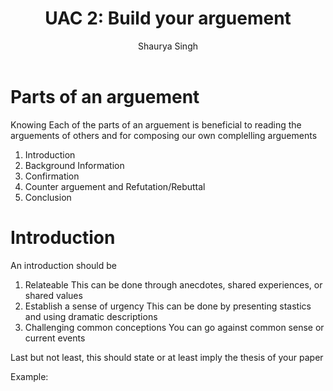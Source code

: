 #+title: UAC 2: Build your arguement
#+author: Shaurya Singh
#+startup: fold
#+startup: preview
#+options: toc:2
#+latex_class: chameleon

* Parts of an arguement 
  Knowing Each of the parts of an arguement is beneficial to reading the arguements of others and for composing our own complelling arguements

  1. Introduction
  2. Background Information 
  3. Confirmation
  4. Counter arguement and Refutation/Rebuttal
  5. Conclusion

* Introduction 
  An introduction should be 
  1. Relateable 
    This can be done through anecdotes, shared experiences, or shared values
  2. Establish a sense of urgency 
    This can be done by presenting stastics and using dramatic descriptions
  3. Challenging common conceptions
    You can go against common sense or current events

  Last but not least, this should state or at least imply the thesis of your paper 

  Example: 

